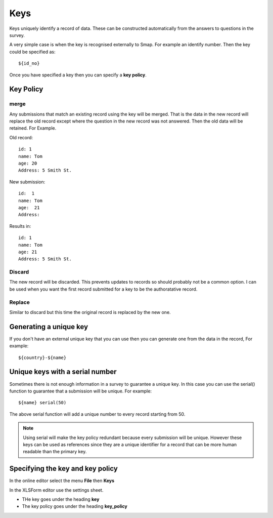 Keys
====

Keys uniquely identify a record of data.  These can be constructed automatically from the answers to questions in the
survey. 

A very simple case is when the key is recognised externally to Smap.  For example an identify number.  Then the key 
could be specified as::

  ${id_no}
  
Once you have specified a key then you can specify a **key policy**. 

Key Policy
----------

merge
+++++ 

Any submissions that match an existing record using the key will be merged.  That is the data in the 
new record will replace the old record except where the question in the new record was not answered. Then the old
data will be retained. For Example.

Old record::

  id: 1
  name: Tom
  age: 20
  Address: 5 Smith St.
  
New submission::

  id:  1
  name: Tom
  age:  21
  Address:
  
Results in::

  id: 1
  name: Tom
  age: 21
  Address: 5 Smith St.
  
Discard
+++++++

The new record will be discarded.  This prevents updates to records so should probably not be a common option.
I can be used when you want the first record submitted for a key to be the authoratative record.

Replace
+++++++

Similar to discard but this time the original record is replaced by the new one.

Generating a unique key
-----------------------

If you don't have an external unique key that you can use then you can generate one from the data in the record, For example::

  ${country}-${name}
  
Unique keys with a serial number
--------------------------------

Sometimes there is not enough information in a survey to guarantee a unique key.  In this case you can use the serial() function
to guarantee that a submission will be unique. For example::

  ${name} serial(50)   

The above serial function will add a unique number to every record starting from 50.

.. note::

  Using serial will make the key policy redundant because every submission will be unique.  However these keys can be used as
  references since they are a unique identifier for a record that can be more human readable than the primary key.
  
Specifying the key and key policy
---------------------------------

In the online editor select the menu **File** then **Keys**

In the XLSForm editor use the settings sheet.

*  THe key goes under the heading **key**
*  The key policy goes under the heading **key_policy**





